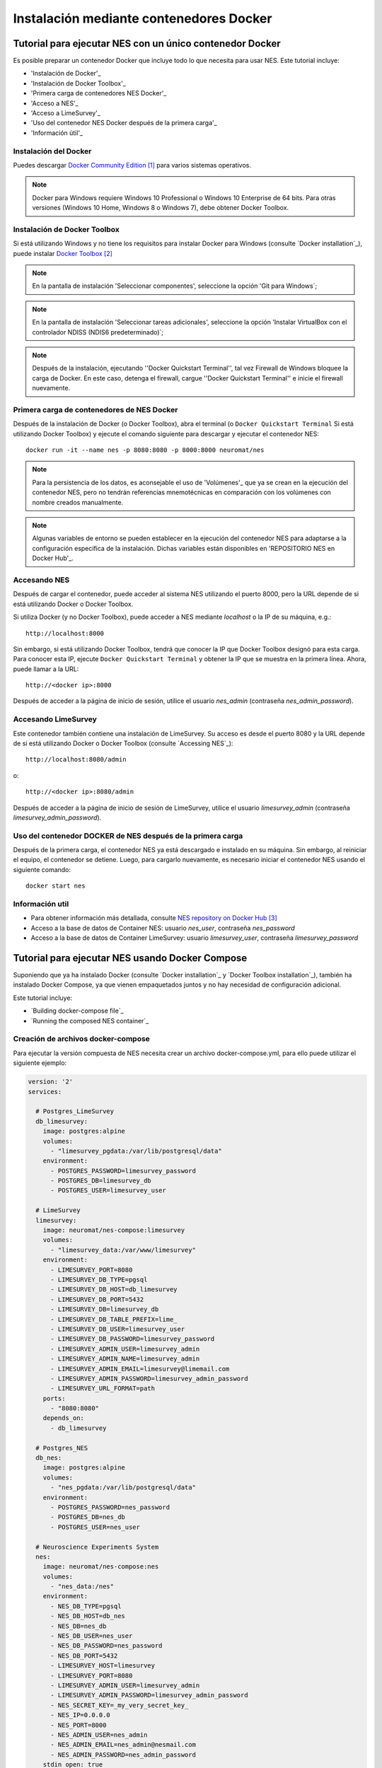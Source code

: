 .. _installation-using-a-docker-container:

####################################
Instalación mediante contenedores Docker
####################################

.. _tutorial-to-install-nes-using-a-single-docker-container:

***************************************************
Tutorial para ejecutar NES con un único contenedor Docker
***************************************************

Es posible preparar un contenedor Docker que incluye todo lo que necesita para usar NES. Este tutorial incluye:

* 'Instalación de Docker'_
* 'Instalación de Docker Toolbox'_
* 'Primera carga de contenedores NES Docker'_
* 'Acceso a NES'_
* 'Acceso a LimeSurvey'_
* 'Uso del contenedor NES Docker después de la primera carga'_
* 'Información útil'_

.. _docker-installation:

===================
Instalación del Docker
===================

Puedes descargar `Docker Community Edition`_ para varios sistemas operativos.

.. note:: Docker para Windows requiere Windows 10 Professional o Windows 10 Enterprise de 64 bits. Para otras versiones (Windows 10 Home, Windows 8 o Windows 7), debe obtener Docker Toolbox.

.. _docker-toolbox-installation:

===========================
Instalación de Docker Toolbox
===========================

Si está utilizando Windows y no tiene los requisitos para instalar Docker para Windows (consulte `Docker installation`_), puede instalar `Docker Toolbox`_

.. note:: En la pantalla de instalación 'Seleccionar componentes', seleccione la opción 'Git para Windows`;

.. note:: En la pantalla de instalación 'Seleccionar tareas adicionales', seleccione la opción 'Instalar VirtualBox con el controlador NDISS (NDIS6 predeterminado)`;

.. note:: Después de la instalación, ejecutando ''Docker Quickstart Terminal'', tal vez Firewall de Windows bloquee la carga de Docker. En este caso, detenga el firewall, cargue ''Docker Quickstart Terminal'' e inicie el firewall nuevamente.

.. _first-nes-docker-container-loading:

==================================
Primera carga de contenedores de NES Docker
==================================

Después de la instalación de Docker (o Docker Toolbox), abra el terminal (o ``Docker Quickstart Terminal`` Si está utilizando Docker Toolbox) y ejecute el comando siguiente para descargar y ejecutar el contenedor NES::

    docker run -it --name nes -p 8080:8080 -p 8000:8000 neuromat/nes

.. note:: Para la persistencia de los datos, es aconsejable el uso de 'Volúmenes'_ que ya se crean en la ejecución del contenedor NES, pero no tendrán referencias mnemotécnicas en comparación con los volúmenes con nombre creados manualmente.

.. note:: Algunas variables de entorno se pueden establecer en la ejecución del contenedor NES para adaptarse a la configuración específica de la instalación. Dichas variables están disponibles en 'REPOSITORIO NES en Docker Hub'_.

.. _accessing-nes:

=============
Accesando NES
=============

Después de cargar el contenedor, puede acceder al sistema NES utilizando el puerto 8000, pero la URL depende de si está utilizando Docker o Docker Toolbox.

Si utiliza Docker (y no Docker Toolbox), puede acceder a NES mediante `localhost` o la IP de su máquina, e.g.::

    http://localhost:8000

Sin embargo, si está utilizando Docker Toolbox, tendrá que conocer la IP que Docker Toolbox designó para esta carga. Para conocer esta IP, ejecute ``Docker Quickstart Terminal`` y obtener la IP que se muestra en la primera línea. Ahora, puede llamar a la URL::

    http://<docker ip>:8000

Después de acceder a la página de inicio de sesión, utilice el usuario `nes_admin` (contraseña `nes_admin_password`).

.. _accessing-limesurvey:

====================
Accesando LimeSurvey
====================

Este contenedor también contiene una instalación de LimeSurvey. Su acceso es desde el puerto 8080 y la URL depende de si está utilizando Docker o Docker Toolbox (consulte `Accessing NES`_)::

    http://localhost:8080/admin

o::

    http://<docker ip>:8080/admin

Después de acceder a la página de inicio de sesión de LimeSurvey, utilice el usuario `limesurvey_admin` (contraseña `limesurvey_admin_password`).

.. _using-nes-docker-container-after-first-loading:

==============================================
Uso del contenedor DOCKER de NES después de la primera carga
==============================================

Después de la primera carga, el contenedor NES ya está descargado e instalado en su máquina. Sin embargo, al reiniciar el equipo, el contenedor se detiene. Luego, para cargarlo nuevamente, es necesario iniciar el contenedor NES usando el siguiente comando::

    docker start nes

.. _useful-information:

==================
Información util
==================

* Para obtener información más detallada, consulte `NES repository on Docker Hub`_
* Acceso a la base de datos de Container NES: usuario `nes_user`, contraseña `nes_password`
* Acceso a la base de datos de Container LimeSurvey: usuario `limesurvey_user`, contraseña `limesurvey_password`

.. _tutorial-to-run-nes-using_docker-compose:

****************************************
Tutorial para ejecutar NES usando Docker Compose
****************************************

Suponiendo que ya ha instalado Docker (consulte `Docker installation`_ y `Docker Toolbox installation`_), también ha instalado Docker Compose, ya que vienen empaquetados juntos y no hay necesidad de configuración adicional.

Este tutorial incluye:

* `Building docker-compose file`_
* `Running the composed NES container`_

.. _building-docker-compose-file:

============================
Creación de archivos docker-compose
============================

Para ejecutar la versión compuesta de NES necesita crear un archivo docker-compose.yml, para ello puede utilizar el siguiente ejemplo:

.. code-block:: yaml

   version: '2'
   services:

     # Postgres_LimeSurvey
     db_limesurvey:
       image: postgres:alpine
       volumes:
         - "limesurvey_pgdata:/var/lib/postgresql/data"
       environment:
         - POSTGRES_PASSWORD=limesurvey_password
         - POSTGRES_DB=limesurvey_db
         - POSTGRES_USER=limesurvey_user

     # LimeSurvey
     limesurvey:
       image: neuromat/nes-compose:limesurvey
       volumes:
         - "limesurvey_data:/var/www/limesurvey"
       environment:
         - LIMESURVEY_PORT=8080
         - LIMESURVEY_DB_TYPE=pgsql
         - LIMESURVEY_DB_HOST=db_limesurvey
         - LIMESURVEY_DB_PORT=5432
         - LIMESURVEY_DB=limesurvey_db
         - LIMESURVEY_DB_TABLE_PREFIX=lime_
         - LIMESURVEY_DB_USER=limesurvey_user
         - LIMESURVEY_DB_PASSWORD=limesurvey_password
         - LIMESURVEY_ADMIN_USER=limesurvey_admin
         - LIMESURVEY_ADMIN_NAME=limesurvey_admin
         - LIMESURVEY_ADMIN_EMAIL=limesurvey@limemail.com
         - LIMESURVEY_ADMIN_PASSWORD=limesurvey_admin_password
         - LIMESURVEY_URL_FORMAT=path
       ports:
         - "8080:8080"
       depends_on:
         - db_limesurvey

     # Postgres_NES
     db_nes:
       image: postgres:alpine
       volumes:
         - "nes_pgdata:/var/lib/postgresql/data"
       environment:
         - POSTGRES_PASSWORD=nes_password
         - POSTGRES_DB=nes_db
         - POSTGRES_USER=nes_user

     # Neuroscience Experiments System
     nes:
       image: neuromat/nes-compose:nes
       volumes:
         - "nes_data:/nes"
       environment:
         - NES_DB_TYPE=pgsql
         - NES_DB_HOST=db_nes
         - NES_DB=nes_db
         - NES_DB_USER=nes_user
         - NES_DB_PASSWORD=nes_password
         - NES_DB_PORT=5432
         - LIMESURVEY_HOST=limesurvey
         - LIMESURVEY_PORT=8080
         - LIMESURVEY_ADMIN_USER=limesurvey_admin
         - LIMESURVEY_ADMIN_PASSWORD=limesurvey_admin_password
         - NES_SECRET_KEY=_my_very_secret_key_
         - NES_IP=0.0.0.0
         - NES_PORT=8000
         - NES_ADMIN_USER=nes_admin
         - NES_ADMIN_EMAIL=nes_admin@nesmail.com
         - NES_ADMIN_PASSWORD=nes_admin_password
       stdin_open: true
       tty: true
       ports:
        - "8000:8000"
       depends_on:
         - db_nes
         - limesurvey

   volumes:
     limesurvey_pgdata:
     nes_pgdata:
     limesurvey_data:
     nes_data:


Puede encontrar más información sobre las variables ambientales y la integración de servicios para la versión compuesta de NES en `NES-compose repository on Docker Hub`_.

.. _running-the-composed-nes-container:

==================================
Ejecución del contenedor NES compuesto
==================================

Después de configurar el archivo docker-compose en `Building docker-compose file`_ Sólo tiene que ejecutar el siguiente comando para tener una versión de contenedor completamente implementada de NES::

    docker-compose up

A partir de este paso, NES y LimeSurvey se comportarán igual que en la configuración de un solo contenedor (consulte `Accessing NES`_ y `Accessing LimeSurvey`_).


**********************
Información adicional
**********************

* Cualquier información adicional sobre Docker o Docker compose se puede encontrar en `docker documentation`_.
* La contenedorización de NES puede encontrar más información, así como cualquier otro proyecto de contenedorización de Neuromat, en `NeuroMat organization on Docker Hub`_.

**********
Referencias
**********
.. target-notes::

.. _`Docker Community Edition`: https://www.docker.com/community-edition
.. _`Docker Toolbox`: https://docs.docker.com/toolbox/overview/
.. _`Volumes`: https://docs.docker.com/storage/volumes/
.. _`NES repository on Docker Hub`: https://hub.docker.com/r/neuromat/nes
.. _`NES-compose repository on Docker Hub`: https://hub.docker.com/r/neuromat/nes-compose
.. _`docker documentation`: https://docs.docker.com/
.. _`NeuroMat organization on Docker Hub`: https://hub.docker.com/r/neuromat/
